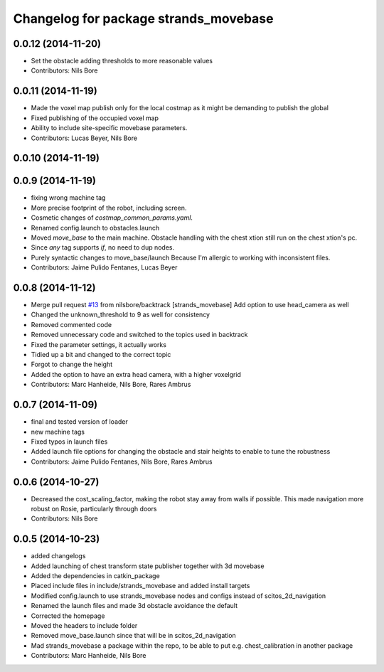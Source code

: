 ^^^^^^^^^^^^^^^^^^^^^^^^^^^^^^^^^^^^^^
Changelog for package strands_movebase
^^^^^^^^^^^^^^^^^^^^^^^^^^^^^^^^^^^^^^

0.0.12 (2014-11-20)
-------------------
* Set the obstacle adding thresholds to more reasonable values
* Contributors: Nils Bore

0.0.11 (2014-11-19)
-------------------
* Made the voxel map publish only for the local costmap as it might be demanding to publish the global
* Fixed publishing of the occupied voxel map
* Ability to include site-specific movebase parameters.
* Contributors: Lucas Beyer, Nils Bore

0.0.10 (2014-11-19)
-------------------

0.0.9 (2014-11-19)
------------------
* fixing wrong machine tag
* More precise footprint of the robot, including screen.
* Cosmetic changes of `costmap_common_params.yaml`.
* Renamed config.launch to obstacles.launch
* Moved `move_base` to the main machine.
  Obstacle handling with the chest xtion still run on the chest xtion's pc.
* Since *any* tag supports `if`, no need to dup nodes.
* Purely syntactic changes to move_base/launch
  Because I'm allergic to working with inconsistent files.
* Contributors: Jaime Pulido Fentanes, Lucas Beyer

0.0.8 (2014-11-12)
------------------
* Merge pull request `#13 <https://github.com/strands-project/strands_movebase/issues/13>`_ from nilsbore/backtrack
  [strands_movebase] Add option to use head_camera as well
* Changed the unknown_threshold to 9 as well for consistency
* Removed commented code
* Removed unnecessary code and switched to the topics used in backtrack
* Fixed the parameter settings, it actually works
* Tidied up a bit and changed to the correct topic
* Forgot to change the height
* Added the option to have an extra head camera, with a higher voxelgrid
* Contributors: Marc Hanheide, Nils Bore, Rares Ambrus

0.0.7 (2014-11-09)
------------------
* final and tested version of loader
* new machine tags
* Fixed typos in launch files
* Added launch file options for changing the obstacle and stair heights to enable to tune the robustness
* Contributors: Jaime Pulido Fentanes, Nils Bore, Rares Ambrus

0.0.6 (2014-10-27)
------------------
* Decreased the cost_scaling_factor, making the robot stay away from walls if possible. This made navigation more robust on Rosie, particularly through doors
* Contributors: Nils Bore

0.0.5 (2014-10-23)
------------------
* added changelogs
* Added launching of chest transform state publisher together with 3d movebase
* Added the dependencies in catkin_package
* Placed include files in include/strands_movebase and added install targets
* Modified config.launch to use strands_movebase nodes and configs instead of scitos_2d_navigation
* Renamed the launch files and made 3d obstacle avoidance the default
* Corrected the homepage
* Moved the headers to include folder
* Removed move_base.launch since that will be in scitos_2d_navigation
* Mad strands_movebase a package within the repo, to be able to put e.g. chest_calibration in another package
* Contributors: Marc Hanheide, Nils Bore
